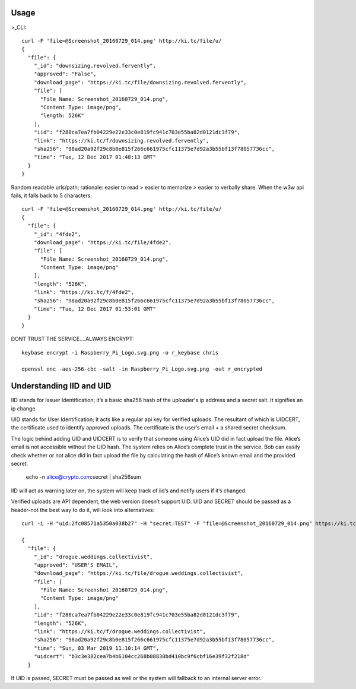 ========
Usage
========
	
>_CLI::

	curl -F 'file=@Screenshot_20160729_014.png' http://ki.tc/file/u/
	{
	  "file": {
	    "_id": "downsizing.revolved.fervently",
	    "approved": "False",
	    "download_page": "https://ki.tc/file/downsizing.revolved.fervently", 
	    "file": [
	      "File Name: Screenshot_20160729_014.png", 
	      "Content Type: image/png", 
	      "length: 526K"
	    ], 
	    "iid": "f288ca7ea7fb04229e22e33c0e819fc941c703e55ba82d0121dc3f79",
	    "link": "https://ki.tc/f/downsizing.revolved.fervently", 
	    "sha256": "98ad20a92f29c8b0e815f266c661975cfc11375e7d92a3b55bf13f78057736cc", 
	    "time": "Tue, 12 Dec 2017 01:48:13 GMT"
	  }
	}
	
Random readable urls/path; rationale: easier to read > easier to memorize > easier to verbally share. When the w3w api fails, it falls back to 5 characters::

	curl -F 'file=@Screenshot_20160729_014.png' http://ki.tc/file/u/
	{
	  "file": {
	    "_id": "4fde2", 
	    "download_page": "https://ki.tc/file/4fde2", 
	    "file": [
	      "File Name: Screenshot_20160729_014.png", 
	      "Content Type: image/png"
	    ], 
	    "length": "526K", 
	    "link": "https://ki.tc/f/4fde2", 
	    "sha256": "98ad20a92f29c8b0e815f266c661975cfc11375e7d92a3b55bf13f78057736cc", 
	    "time": "Tue, 12 Dec 2017 01:53:01 GMT"
	  }
	}
	
DONT TRUST THE SERVICE....ALWAYS ENCRYPT::

	keybase encrypt -i Raspberry_Pi_Logo.svg.png -o r_keybase chris

	openssl enc -aes-256-cbc -salt -in Raspberry_Pi_Logo.svg.png -out r_encrypted
	
	
====
Understanding IID and UID
====

IID stands for Issuer Identification; it’s a basic sha256 hash of the uploader's ip address and a secret salt. It signifies an ip change.

UID stands for User Identification; it acts like a regular api key for verified uploads. The resultant of which is UIDCERT, the certificate used to identify approved uploads. The certificate is the user’s email + a shared secret checksum.

The logic behind adding UID and UIDCERT is to verify that someone using Alice’s UID did in fact upload the file. Alice’s email is not accessible without the UID hash. The system relies on Alice’s complete trust in the service. Bob can easily check whether or not alice did in fact upload the file by calculating the hash of Alice’s known email and the provided secret.

	echo -n alice@crypto.com:secret | sha256sum
	
IID will act as warning later on, the system will keep track of iid’s and notify users if it’s changed.  

Verified uploads are API dependent, the web version doesn’t support UID. UID and SECRET should be passed as a header-not the best way to do it, will look into alternatives::

	curl -i -H "uid:2fc08571a5350a038b27" -H "secret:TEST" -F "file=@Screenshot_20160729_014.png" https://ki.tc/file/u/

	{
	  "file": {
	    "_id": "drogue.weddings.collectivist",
	    "approved": "USER'S EMAIL",
	    "download_page": "https://ki.tc/file/drogue.weddings.collectivist",
	    "file": [
	      "File Name: Screenshot_20160729_014.png",
	      "Content Type: image/png"
	    ],
	    "iid": "f288ca7ea7fb04229e22e33c0e819fc941c703e55ba82d0121dc3f79",
	    "length": "526K",
	    "link": "https://ki.tc/f/drogue.weddings.collectivist",
	    "sha256": "98ad20a92f29c8b0e815f266c661975cfc11375e7d92a3b55bf13f78057736cc",
	    "time": "Sun, 03 Mar 2019 11:10:14 GMT",
	    "uidcert": "b3c3e382cea7b4b6104cc268b08838bd410bc9f6cbf16e39f32f218d"
	  }
	  
If UID is passed, SECRET must be passed as well or the system will fallback to an internal server error.



